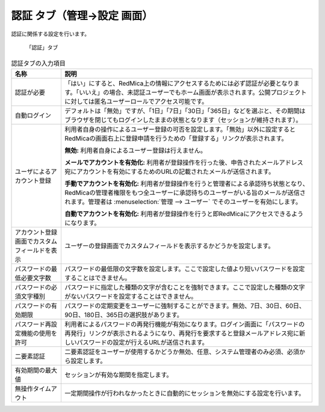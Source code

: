 認証 タブ（管理→設定 画面）
--------------------------------

認証に関係する設定を行います。

.. figure:: ../../images/settings-authentication.png

   「認証」タブ


.. list-table:: 認証タブの入力項目
   :header-rows: 1

   * - 名称
     - 説明

   * - 認証が必要
     - 「はい」にすると、RedMica上の情報にアクセスするためには必ず認証が必要となります。「いいえ」の場合、未認証ユーザーでもホーム画面が表示されます。公開プロジェクトに対しては匿名ユーザーロールでアクセス可能です。

   * - 自動ログイン
     - デフォルトは「無効」ですが、「1日」「7日」「30日」「365日」などを選ぶと、その期間はブラウザを閉じてもログインしたままの状態となります（セッションが維持されます）。

   * - ユーザによるアカウント登録
     - 利用者自身の操作によるユーザー登録の可否を設定します。「無効」以外に設定するとRedMicaの画面右上に登録申請を行うための「登録する」リンクが表示されます。

       **無効:**
       利用者自身によるユーザー登録は行えません。

       **メールでアカウントを有効化:**
       利用者が登録操作を行った後、申告されたメールアドレス宛にアカウントを有効にするためのURLの記載されたメールが送信されます。

       **手動でアカウントを有効化:**
       利用者が登録操作を行うと管理者による承認待ち状態となり、RedMicaの管理者権限をもつ全ユーザーに承認待ちのユーザーがいる旨のメールが送信されます。管理者は :menuselection:`管理 --> ユーザー` でそのユーザーを有効にします。

       **自動でアカウントを有効化:**
       利用者が登録操作を行うと即RedMicaにアクセスできるようになります。

   * - アカウント登録画面でカスタムフィールドを表示
     - ユーザーの登録画面でカスタムフィールドを表示するかどうかを設定します。

   * - パスワードの最低必要文字数
     - パスワードの最低限の文字数を設定します。ここで設定した値より短いパスワードを設定することはできません。

   * - パスワードの必須文字種別
     - パスワードに指定した種類の文字が含むことを強制できます。ここで設定した種類の文字がないパスワードを設定することはできません。

   * - パスワードの有効期限
     - パスワードの定期変更をユーザーに強制することができます。無効、7日、30日、60日、90日、180日、365日の選択肢があります。

   * - パスワード再設定機能の使用を許可
     - 利用者によるパスワードの再発行機能が有効になります。ログイン画面に「パスワードの再発行」リンクが表示されるようになり、再発行を要求すると登録メールアドレス宛に新しいパスワードの設定が行えるURLが送信されます。

   * - 二要素認証
     - 二要素認証をユーザーが使用するかどうか無効、任意、システム管理者のみ必須、必須から設定します。

   * - 有効期間の最大値
     - セッションが有効な期間を指定します。

   * - 無操作タイムアウト
     - 一定期間操作が行われなかったときに自動的にセッションを無効にする設定を行います。
